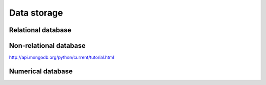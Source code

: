 .. _PageDataStorage:

============
Data storage
============

-------------------
Relational database
-------------------

-----------------------
Non-relational database
-----------------------

http://api.mongodb.org/python/current/tutorial.html

------------------
Numerical database
------------------
